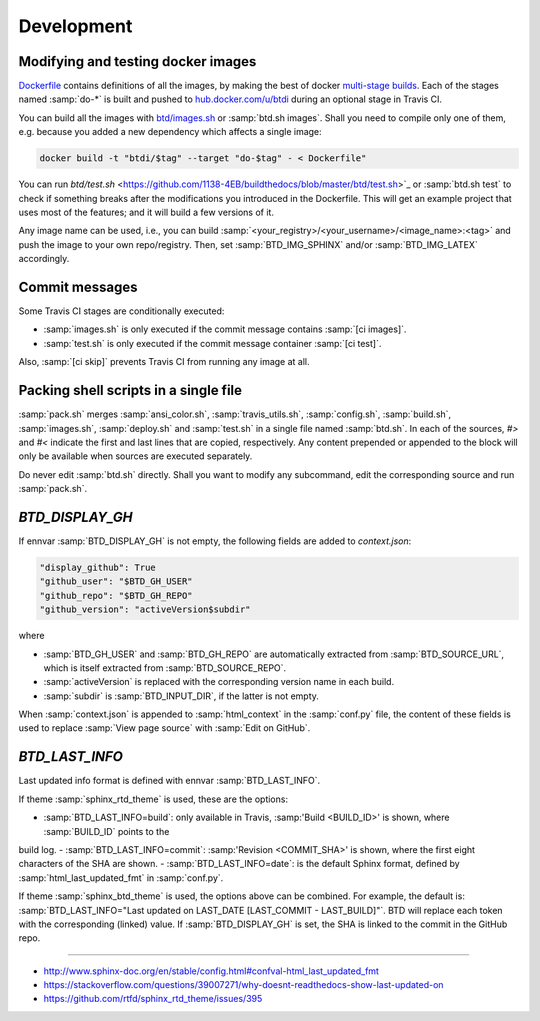 ===========
Development
===========

Modifying and testing docker images
-----------------------------------

`Dockerfile <https://github.com/1138-4EB/buildthedocs/blob/master/Dockerfile>`_ contains definitions of all the images,
by making the best of docker `multi-stage builds <https://docs.docker.com/engine/userguide/eng-image/multistage-build/>`_.
Each of the stages named :samp:`do-*` is built and pushed to `hub.docker.com/u/btdi <https://hub.docker.com/u/btdi/>`_ during an
optional stage in Travis CI.

You can build all the images with `btd/images.sh <https://github.com/1138-4EB/buildthedocs/blob/master/btd/images.sh>`_
or :samp:`btd.sh images`. Shall you need to compile only one of them, e.g. because you added a new dependency which affects a
single image:

.. code-block:: bash

   docker build -t "btdi/$tag" --target "do-$tag" - < Dockerfile"

You can run `btd/test.sh` <https://github.com/1138-4EB/buildthedocs/blob/master/btd/test.sh>`_ or :samp:`btd.sh test` to check
if something breaks after the modifications you introduced in the Dockerfile. This will get an example project that uses
most of the features; and it will build a few versions of it.

Any image name can be used, i.e., you can build :samp:`<your_registry>/<your_username>/<image_name>:<tag>` and push
the image to your own repo/registry. Then, set :samp:`BTD_IMG_SPHINX` and/or :samp:`BTD_IMG_LATEX` accordingly.

Commit messages
---------------

Some Travis CI stages are conditionally executed:

- :samp:`images.sh` is only executed if the commit message contains :samp:`[ci images]`.
- :samp:`test.sh` is only executed if the commit message container :samp:`[ci test]`.

Also, :samp:`[ci skip]` prevents Travis CI from running any image at all.

Packing shell scripts in a single file
--------------------------------------

:samp:`pack.sh` merges :samp:`ansi_color.sh`, :samp:`travis_utils.sh`, :samp:`config.sh`, :samp:`build.sh`, :samp:`images.sh`, :samp:`deploy.sh` and :samp:`test.sh` in
a single file named :samp:`btd.sh`. In each of the sources, `#>` and `#<` indicate the first and last lines that are copied,
respectively. Any content prepended or appended to the block will only be available when sources are executed separately.

Do never edit :samp:`btd.sh` directly. Shall you want to modify any subcommand, edit the corresponding source and run
:samp:`pack.sh`.

`BTD_DISPLAY_GH`
----------------

If ennvar :samp:`BTD_DISPLAY_GH` is not empty, the following fields are added to `context.json`:

.. code-block::

   "display_github": True
   "github_user": "$BTD_GH_USER"
   "github_repo": "$BTD_GH_REPO"
   "github_version": "activeVersion$subdir"

where

- :samp:`BTD_GH_USER` and :samp:`BTD_GH_REPO` are automatically extracted from :samp:`BTD_SOURCE_URL`, which is itself extracted from :samp:`BTD_SOURCE_REPO`.
- :samp:`activeVersion` is replaced with the corresponding version name in each build.
- :samp:`subdir` is :samp:`BTD_INPUT_DIR`, if the latter is not empty.

When :samp:`context.json` is appended to :samp:`html_context` in the :samp:`conf.py` file, the content of these fields is used to replace :samp:`View page source` with :samp:`Edit on GitHub`.

`BTD_LAST_INFO`
---------------

Last updated info format is defined with ennvar :samp:`BTD_LAST_INFO`.

If theme :samp:`sphinx_rtd_theme` is used, these are the options:

- :samp:`BTD_LAST_INFO=build`: only available in Travis, :samp:'Build <BUILD_ID>' is shown, where :samp:`BUILD_ID` points to the
build log.
- :samp:`BTD_LAST_INFO=commit`: :samp:'Revision <COMMIT_SHA>' is shown, where the first eight characters of the SHA are shown.
- :samp:`BTD_LAST_INFO=date`: is the default Sphinx format, defined by :samp:`html_last_updated_fmt` in :samp:`conf.py`.

If theme :samp:`sphinx_btd_theme` is used, the options above can be combined. For example, the default is:
:samp:`BTD_LAST_INFO="Last updated on LAST_DATE [LAST_COMMIT - LAST_BUILD]"`. BTD will replace each token with the corresponding
(linked) value. If :samp:`BTD_DISPLAY_GH` is set, the SHA is linked to the commit in the GitHub repo.

-----------------------------------------------------------------------------

- http://www.sphinx-doc.org/en/stable/config.html#confval-html_last_updated_fmt
- https://stackoverflow.com/questions/39007271/why-doesnt-readthedocs-show-last-updated-on
- https://github.com/rtfd/sphinx_rtd_theme/issues/395
